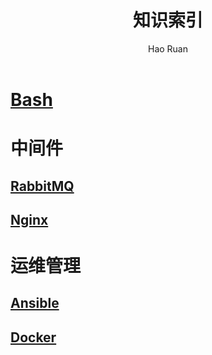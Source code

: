 #+TITLE:     知识索引
#+AUTHOR:    Hao Ruan
#+EMAIL:     ruanhao1116@gmail.com
#+LANGUAGE:  en
#+LINK_HOME: http://www.github.com/ruanhao
#+HTML_HEAD: <link href="org-html-themes/fold-css/style.css" rel="stylesheet" type="text/css" />
#+STARTUP:   showall

* [[https://htmlpreview.github.io/?https://github.com/ruanhao/basset/blob/master/bash/bash.html][Bash]]

* 中间件

** [[https://htmlpreview.github.io/?https://github.com/ruanhao/basset/blob/master/midwares/rabbitmq.html][RabbitMQ]]

** [[https://htmlpreview.github.io/?https://github.com/ruanhao/basset/blob/master/midwares/nginx.html][Nginx]]


* 运维管理

** [[https://htmlpreview.github.io/?https://github.com/ruanhao/basset/blob/master/devops/ansible.html][Ansible]]

** [[https://htmlpreview.github.io/?https://github.com/ruanhao/basset/blob/master/devops/docker.html][Docker]]

